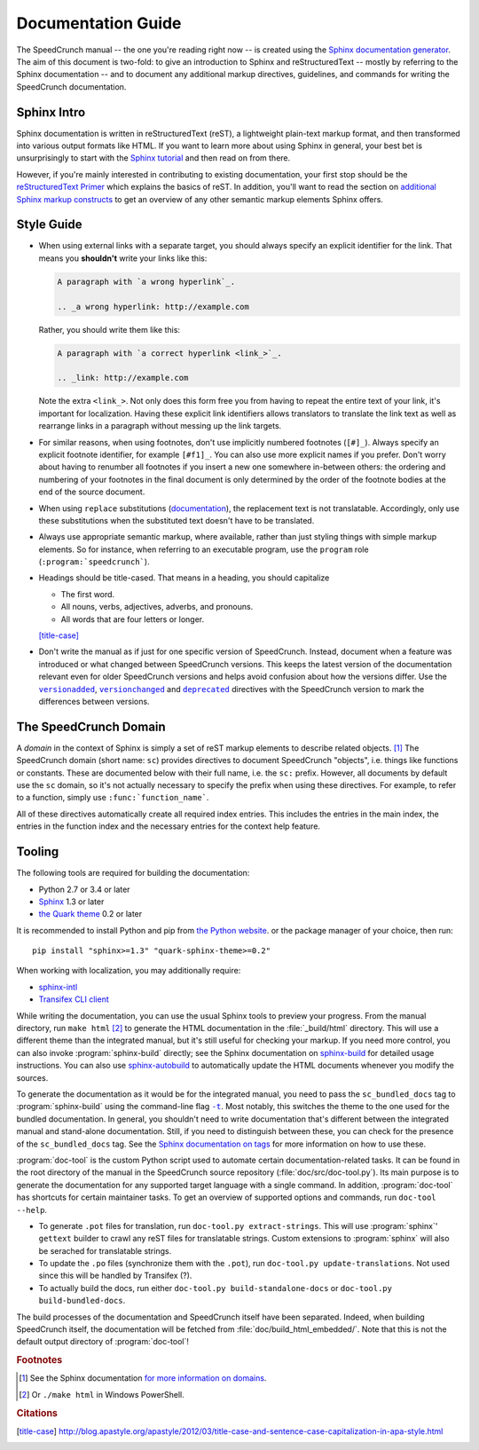 Documentation Guide
===================

The SpeedCrunch manual -- the one you're reading right now -- is created using the
`Sphinx documentation generator <sphinx_>`_.
The aim of this document is two-fold: to give an introduction to Sphinx and reStructuredText --
mostly by referring to the Sphinx documentation -- and to document any additional
markup directives, guidelines, and commands for writing the SpeedCrunch documentation.

.. _sphinx: http://sphinx-doc.org



Sphinx Intro
------------

Sphinx documentation is written in reStructuredText (reST), a lightweight plain-text markup format,
and then transformed into various output formats like HTML. If you want to learn more
about using Sphinx in general, your best bet is unsurprisingly to start with the `Sphinx tutorial <sphinx-tut_>`_
and then read on from there.

.. _sphinx-tut: http://sphinx-doc.org/en/stable/tutorial.html

However, if you're mainly interested in contributing to existing documentation, your first
stop should be the `reStructuredText Primer <rst-primer_>`_ which explains the basics
of reST. In addition, you'll want to read the section on `additional Sphinx markup constructs <sphinx-markup_>`_
to get an overview of any other semantic markup elements Sphinx offers.

.. _rst-primer: http://sphinx-doc.org/en/stable/rest.html
.. _sphinx-markup: http://sphinx-doc.org/en/stable/markup/index.html



Style Guide
-----------

* When using external links with a separate target, you should always specify an
  explicit identifier for the link. That means you **shouldn't** write your links like
  this:

  .. code-block:: rest

      A paragraph with `a wrong hyperlink`_.

      .. _a wrong hyperlink: http://example.com
  
  Rather, you should write them like this:

  .. code-block:: rest

      A paragraph with `a correct hyperlink <link_>`_.

      .. _link: http://example.com
  
  Note the extra ``<link_>``.
  Not only does this form free you from having to repeat the entire text of your link,
  it's important for localization. Having these explicit link identifiers allows translators
  to translate the link text as well as rearrange links in a paragraph without messing
  up the link targets.

* For similar reasons, when using footnotes, don't use implicitly numbered footnotes (``[#]_``). Always
  specify an explicit footnote identifier, for example ``[#f1]_``. You can also use more
  explicit names if you prefer. Don't worry about having to renumber all footnotes if you
  insert a new one somewhere in-between others: the ordering and numbering of your footnotes in the
  final document is only determined by the order of the footnote bodies at the end of the
  source document.

* When using ``replace`` substitutions (`documentation <replace_>`_), the replacement text is not
  translatable. Accordingly, only use these substitutions when the substituted text doesn't have to be translated.

  .. _replace: http://docutils.sourceforge.net/docs/ref/rst/directives.html#replacement-text

* Always use appropriate semantic markup, where available, rather than just styling
  things with simple markup elements. So for instance, when referring to an executable
  program, use the ``program`` role (``:program:`speedcrunch```).

* Headings should be title-cased. That means in a heading, you should capitalize

  - The first word.
  - All nouns, verbs, adjectives, adverbs, and pronouns.
  - All words that are four letters or longer.

  [title-case]_

* Don't write the manual as if just for one specific version of SpeedCrunch. Instead, document when
  a feature was introduced or what changed between SpeedCrunch versions. This keeps the latest
  version of the documentation relevant even for older SpeedCrunch versions and helps avoid
  confusion about how the versions differ. Use the |versionadded|_, |versionchanged|_ and
  |deprecated|_ directives with the SpeedCrunch version to mark the differences between
  versions.

  .. |versionadded| replace:: ``versionadded``
  .. |versionchanged| replace:: ``versionchanged``
  .. |deprecated| replace:: ``deprecated``
  .. _versionadded: http://www.sphinx-doc.org/en/stable/markup/para.html#directive-versionadded
  .. _versionchanged: http://www.sphinx-doc.org/en/stable/markup/para.html#directive-versionchanged
  .. _deprecated: http://www.sphinx-doc.org/en/stable/markup/para.html#directive-deprecated



The SpeedCrunch Domain
----------------------

A *domain* in the context of Sphinx is simply a set of reST markup elements to describe
related objects. [#f1]_ The SpeedCrunch domain (short name: ``sc``) provides
directives to document SpeedCrunch "objects", i.e. things like functions or constants. These
are documented below with their full name, i.e. the ``sc:`` prefix. However, all documents
by default use the ``sc`` domain, so it's not actually necessary to specify the
prefix when using these directives. For example, to refer to a function, simply use
``:func:`function_name```.

All of these directives automatically create all required index entries. This includes
the entries in the main index, the entries in the function index and the necessary
entries for the context help feature.


.. rst:directive:: .. sc:function:: function_name(arg; arg [; arg; arg; ...])

   Document a SpeedCrunch function. Specify the function's signature as above, with
   parameters separated by ``;`` and optional parameters enclosed in square brackets. In the body
   of the directive, you can use the following fields to describe specific aspects
   of the function:

   * ``param``, ``parameter``, ``arg``, ``argument`` to describe a parameter.
   * ``returns``, ``return`` to describe the return value.

   A complete example looks like this:

   .. code-block:: rest

       .. sc:function:: foo(a; b [; c])

          Textual description of what the function does.

          :param a: The first parameter. Describe its role, its
                    range of values, whatever you can think of.
          :param b: The second parameter.
          :param c: The third, optional parameter.
          :returns: Describe the return value.


.. rst:directive:: .. sc:constant:: constant_name

   Document a built-in constant.


.. rst:role:: sc:func

   Link to the documentation for a built-in function. You can optionally specify
   the parentheses after the function name, but they aren't necessary; in the output,
   the link text will always include the parentheses for consistency. In text, this
   is used like this:

   .. code-block:: rest

       This sentence includes a reference to :sc:func:`sin`.


.. rst:role:: sc:const

   Link to the documentation for a constant. This is used in text like this:

   .. code-block:: rest

       This sentence includes a reference to :sc:const:`pi`.



Tooling
-------

The following tools are required for building the documentation:

* Python 2.7 or 3.4 or later
* `Sphinx <sphinx_>`_ 1.3 or later
* `the Quark theme <quark_>`_ 0.2 or later

It is recommended to install Python and pip from `the Python website <python_>`_.
or the package manager of your choice, then run: ::

    pip install "sphinx>=1.3" "quark-sphinx-theme>=0.2"

When working with localization, you may additionally require:

* `sphinx-intl <sphinx-intl_>`_
* `Transifex CLI client <transifex-cli_>`_

.. _python: http://www.python.org
.. _sphinx: http://sphinx-doc.org
.. _sphinx-intl: https://pypi.python.org/pypi/sphinx-intl
.. _transifex-cli: http://docs.transifex.com/client/
.. _quark: https://pypi.python.org/pypi/quark-sphinx-theme

While writing the documentation, you can use the usual Sphinx tools to preview your
progress. From the manual directory, run ``make html`` [#f2]_ to generate the HTML
documentation in the :file:`_build/html` directory. This will use a different theme
than the integrated manual, but it's still useful for checking your markup. If you
need more control, you can also invoke :program:`sphinx-build` directly; see the
Sphinx documentation on `sphinx-build <sphinx-build_>`_ for detailed usage
instructions. You can also use `sphinx-autobuild <sphinx-autobuild_>`_ to automatically
update the HTML documents whenever you modify the sources.

.. _sphinx-build: http://sphinx-doc.org/en/stable/invocation.html#invocation-of-sphinx-build
.. _sphinx-autobuild: https://github.com/GaretJax/sphinx-autobuild

To generate the documentation as it would be for the integrated manual, you need to
pass the ``sc_bundled_docs`` tag to :program:`sphinx-build` using the command-line flag |sphinx-build-t|_.
Most notably, this switches the theme to the one used for the bundled documentation. In general,
you shouldn't need to write documentation that's different between the integrated manual
and stand-alone documentation. Still, if you need to distinguish between these, you
can check for the presence of the ``sc_bundled_docs`` tag. See the
`Sphinx documentation on tags <tags_>`_ for more information on how to use these.

.. |sphinx-build-t| replace:: ``-t``
.. _sphinx-build-t: http://sphinx-doc.org/en/stable/invocation.html#cmdoption-sphinx-build-t
.. _tags: http://sphinx-doc.org/en/stable/markup/misc.html#tags

:program:`doc-tool` is the custom Python script used to automate certain
documentation-related tasks. It can be found in the root directory of the manual in
the SpeedCrunch source repository (:file:`doc/src/doc-tool.py`).
Its main purpose is to generate the documentation for any
supported target language with a single command. In addition, :program:`doc-tool`
has shortcuts for certain maintainer tasks. To get an overview of supported options and commands,
run ``doc-tool --help``.

* To generate ``.pot`` files for translation, run ``doc-tool.py extract-strings``. This will use :program:`sphinx`' ``gettext`` builder to crawl any reST files for translatable strings. Custom extensions to :program:`sphinx` will also be serached for translatable strings.
* To update the ``.po`` files (synchronize them with the ``.pot``), run ``doc-tool.py update-translations``. Not used since this will be handled by Transifex (?).
* To actually build the docs, run either ``doc-tool.py build-standalone-docs`` or ``doc-tool.py build-bundled-docs``.

The build processes of the documentation and SpeedCrunch itself have been separated. Indeed, when building SpeedCrunch itself, the documentation will be fetched from :file:`doc/build_html_embedded/`. Note that this is not the default output directory of :program:`doc-tool`!



.. rubric:: Footnotes

.. [#f1] See the Sphinx documentation `for more information on domains <domains_>`_.
.. [#f2] Or ``./make html`` in Windows PowerShell.

.. _domains: http://sphinx-doc.org/en/stable/domains.html


.. rubric:: Citations

.. [title-case] http://blog.apastyle.org/apastyle/2012/03/title-case-and-sentence-case-capitalization-in-apa-style.html
